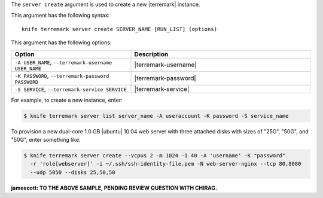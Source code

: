 .. The contents of this file are included in multiple topics.
.. This file describes a command or a sub-command for Knife.
.. This file should not be changed in a way that hinders its ability to appear in multiple documentation sets.


The ``server create`` argument is used to create a new |terremark| instance.

This argument has the following syntax::

   knife terremark server create SERVER_NAME [RUN_LIST] (options)

This argument has the following options:

.. list-table::
   :widths: 200 300
   :header-rows: 1

   * - Option
     - Description
   * - ``-A USER_NAME``, ``--terremark-username USER_NAME``
     - |terremark-username|
   * - ``-K PASSWORD``, ``--terremark-password PASSWORD``
     - |terremark-password|
   * - ``-S SERVICE``, ``--terremark-service SERVICE``
     - |terremark-service|

For example, to create a new instance, enter:

.. code-block:: bash

   $ knife terremark server list server_name -A useraccount -K password -S service_name

To provision a new dual-core 1.0 GB |ubuntu| 10.04 web server with three attached disks with sizes of "25G", "50G", and "50G", enter something like:

.. code-block:: bash

   $ knife terremark server create --vcpus 2 -m 1024 -I 40 -A 'username' -K "password" 
     -r 'role[webserver]' -i ~/.ssh/ssh-identity-file.pem -N web-server-nginx --tcp 80,8080 
     --udp 5050 --disks 25,50,50

**jamescott: TO THE ABOVE SAMPLE, PENDING REVIEW QUESTION WITH CHIRAG.**



